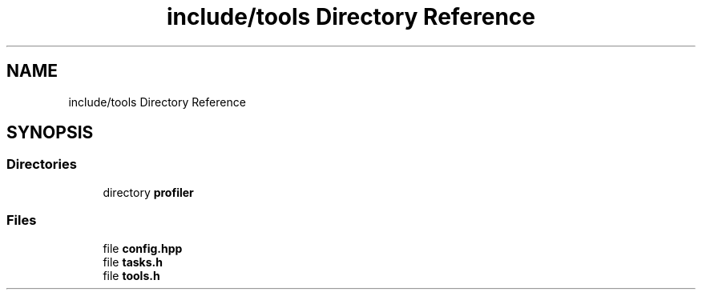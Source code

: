 .TH "include/tools Directory Reference" 3 "CYD-UI" \" -*- nroff -*-
.ad l
.nh
.SH NAME
include/tools Directory Reference
.SH SYNOPSIS
.br
.PP
.SS "Directories"

.in +1c
.ti -1c
.RI "directory \fBprofiler\fP"
.br
.in -1c
.SS "Files"

.in +1c
.ti -1c
.RI "file \fBconfig\&.hpp\fP"
.br
.ti -1c
.RI "file \fBtasks\&.h\fP"
.br
.ti -1c
.RI "file \fBtools\&.h\fP"
.br
.in -1c
